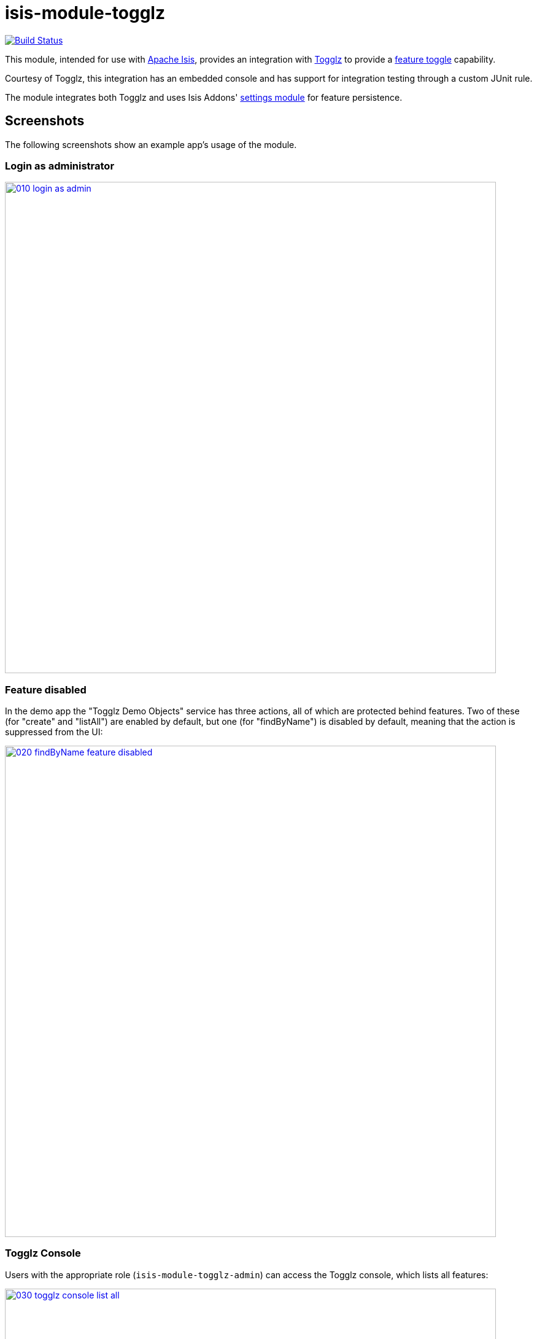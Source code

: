 = isis-module-togglz

image:https://travis-ci.org/isisaddons/isis-module-togglz.png?branch=master[Build Status,link=https://travis-ci.org/isisaddons/isis-module-togglz]

This module, intended for use with http://isis.apache.org[Apache Isis], provides an integration with http://www.togglz.org[Togglz] to provide a http://martinfowler.com/bliki/FeatureToggle.html[feature toggle] capability. 

Courtesy of Togglz, this integration has an embedded console and has support for integration testing through a custom JUnit rule.

The module integrates both Togglz and uses Isis Addons' http://github.com/isisaddons/isis-module-settings[settings module] for feature persistence.

== Screenshots

The following screenshots show an example app's usage of the module.

=== Login as administrator

image::https://raw.github.com/isisaddons/isis-module-togglz/master/images/010-login-as-admin.png[width="800px",link="https://raw.github.com/isisaddons/isis-module-togglz/master/images/010-login-as-admin.png"]


=== Feature disabled

In the demo app the "Togglz Demo Objects" service has three actions, all of which are protected behind features. Two of these (for "create" and "listAll") are enabled by default, but one (for "findByName") is disabled by default, meaning that the action is suppressed from the UI:

image::https://raw.github.com/isisaddons/isis-module-togglz/master/images/020-findByName-feature-disabled.png[width="800px",link="https://raw.github.com/isisaddons/isis-module-togglz/master/images/020-findByName-feature-disabled.png"]

=== Togglz Console

Users with the appropriate role (`isis-module-togglz-admin`) can access the Togglz console, which lists all features:

image::https://raw.github.com/isisaddons/isis-module-togglz/master/images/030-togglz-console-list-all.png[width="800px",link="https://raw.github.com/isisaddons/isis-module-togglz/master/images/030-togglz-console-list-all.png"]

Using the console, we can edit the feature:

image::https://raw.github.com/isisaddons/isis-module-togglz/master/images/040-enable-feature.png[width="800px",link="https://raw.github.com/isisaddons/isis-module-togglz/master/images/040-enable-feature.png"]

so it is now enabled:

image::https://raw.github.com/isisaddons/isis-module-togglz/master/images/050-feature-enabled.png[width="800px",link="https://raw.github.com/isisaddons/isis-module-togglz/master/images/050-feature-enabled.png"]

=== Feature enabled

Back in the demo app the feature ("findByName") is now visible:

image::https://raw.github.com/isisaddons/isis-module-togglz/master/images/060-findByName-feature-enabled.png[width="800px",link="https://raw.github.com/isisaddons/isis-module-togglz/master/images/060-findByName-feature-enabled.png"]

=== Feature persistence

The module uses Isis addons' http://github.com/isisaddons/isis-module-settings[settings module] for feature persistence. 

image::https://raw.github.com/isisaddons/isis-module-togglz/master/images/070-list-app-settings.png[width="800px",link="https://raw.github.com/isisaddons/isis-module-togglz/master/images/070-list-app-settings.png"]

Each feature's state is serialized to/from JSON:

image::https://raw.github.com/isisaddons/isis-module-togglz/master/images/080-setting-created-for-feature.png[width="800px",link="https://raw.github.com/isisaddons/isis-module-togglz/master/images/080-setting-created-for-feature.png"]

== How to run the Demo App

The prerequisite software is:

* Java JDK 8
** note that the compile source and target is JDK 7
* http://maven.apache.org[maven 3] (3.2.x is recommended).

To build the demo app:

[source,bash]
----
git clone https://github.com/isisaddons/isis-module-togglz.git
mvn clean install
----

To run the demo app:

[source,bash]
----
mvn antrun:run -P self-host
----

Then log on using user: `sven`, password: `pass`

== How to configure/use

You can either use this module "out-of-the-box", or you can fork this repo and extend to your own requirements. 

=== "Out-of-the-box"

To use "out-of-the-box":

* update the classpath in your project's `dom` module `pom.xml` to reference the togglz library: +
+
[source,xml]
----
<properties>
    <togglz.version>2.1.0.Final</togglz.version>
</properties>
<dependency>
    <groupId>org.togglz</groupId>
    <artifactId>togglz-core</artifactId>
    <version>${togglz.version}</version>
</dependency>
----
+
* as described in the [Togglz documentation](http://www.togglz.org/documentation/overview.html), create a "feature enum" class that enumerates your features.  This should extend from `org.togglz.core.Feature`. +
+
For example, the demo app's feature enum class is: +
+
[source,java]
----
public enum TogglzDemoFeature implements org.togglz.core.Feature {

    @Label("Enable create")
    @EnabledByDefault
    create,

    @Label("Enable findByName")
    findByName,

    @Label("Enable listAll")
    @EnabledByDefault
    listAll;

    public boolean isActive() {
      return FeatureContext.getFeatureManager().isActive(this);
    }
}
----

* use your feature class in your app as required. +
+
For example, the demo app uses its feature enum to selectively hide actions of the `TogglzDemoObjects` domain service: +
+
[source,java]
----
public class TogglzDemoObjects {
    ...
    public List<TogglzDemoObject> listAll() { ... }
    public boolean hideListAll() {
      return !TogglzDemoFeature.listAll.isActive();
    }
}
----

* in your `integtests` module, update the `pom.xml` for togglz's JUnit support: +
+
[source,xml]
----
<dependency>
    <groupId>org.togglz</groupId>
    <artifactId>togglz-junit</artifactId>
    <scope>test</scope>
</dependency>
----

* also in your `integtests` module, make sure that the `TogglzRule` (documented http://www.togglz.org/documentation/testing.html[here] on the togglz website) is enabled for any tests that depend on features. +
+
In the demo app, this means adding the following to `TogglzModuleIntegTest` base class: +
+
[source,java]
----
@Rule
public TogglzRule togglzRule = TogglzRule.allEnabled(TogglzDemoFeature.class);
----

* update your classpath by adding this dependency in your project's `webapp` (*not* `dom` !) module's `pom.xml`: +
+
[source,xml]
----
<dependency>
    <groupId>org.isisaddons.module.togglz</groupId>
    <artifactId>isis-module-togglz-glue</artifactId>
    <version>1.12.0</version>
</dependency>
<dependency>
    <groupId>org.isisaddons.module.security</groupId>
    <artifactId>isis-module-security-dom</artifactId>
    <version>1.12.0</version>
</dependency>
<dependency>
    <groupId>org.isisaddons.module.settings</groupId>
    <artifactId>isis-module-settings-dom</artifactId>
    <version>1.12.0</version>
</dependency>
----

* in your project's `webapp` module, write a subclass of `TogglzModuleFeatureManagerProviderAbstract` (provided by this module) that registers your feature enum: +
+
[source,java]
----
public class CustomTogglzModuleFeatureManagerProvider
      extends TogglzModuleFeatureManagerProviderAbstract {
    protected CustomTogglzModuleFeatureManagerProvider() {
      super(TogglzDemoFeature.class);
    }
}
----

* in your project's `webapp` module, in `src/main/resources`, register the provider by creating a file `META-INF/services/org.togglz.core.spi.FeatureManagerProvider`.  Its contents is the fully qualified class name of your feature manager provider implementation. +
+
For example, the demo app's file consists of: +
+
[source]
----
org.isisaddons.module.togglz.webapp.CustomTogglzModuleFeatureManagerProvider
----

* if using `AppManifest`, then update its `getModules()` method. +
+
This module uses Isis Addons' https://github.com/isisaddons/isis-module-settings[settings module] for feature persistence: +
+
[source,java]
----
@Override
public List<Class<?>> getModules() {
    return Arrays.asList(
            ...
            org.isisaddons.module.settings.SettingsModule.class,
            org.isisaddons.module.togglz.TogglzModule.class,
            ...
    );
}
----

* otherwise, in your project's `webapp` module, update your `WEB-INF/isis.properties`. +
+
This module uses Isis Addons' https://github.com/isisaddons/isis-module-settings[settings module] for feature persistence. +
+
[source,ini]
----
isis.services.ServicesInstallerFromAnnotation.packagePrefix=\
                                ...\
                                org.isisaddons.module.settings,\
                                org.isisaddons.module.togglz,\
                                ...
----

* in your project's `webapp` module, update your `WEB-INF/web.xml`, after the Shiro configuration but before Isis' configuration (so that the filters are applied in the order Shiro -&gt; Togglz -&gt; Isis): +
+
[source,xml]
----
<!-- bootstrap Togglz -->
<context-param>
    <param-name>org.togglz.FEATURE_MANAGER_PROVIDED</param-name>
    <!-- prevent the filter from bootstrapping
          so is done lazily later once Isis has itself bootstrapped -->
    <param-value>true</param-value>
</context-param>
<filter>
    <filter-name>TogglzFilter</filter-name>
    <filter-class>org.togglz.servlet.TogglzFilter</filter-class>
</filter>
<filter-mapping>
    <filter-name>TogglzFilter</filter-name>
    <url-pattern>/*</url-pattern>
</filter-mapping>
----

* optional: if you want to install the Togglz console, then in your project's `webapp` module, update your
`WEB-INF/web.xml`: +
+
[source,xml]
----
<!-- enable the togglz console (for FeatureToggleService) -->
<servlet>
    <servlet-name>TogglzConsoleServlet</servlet-name>
    <servlet-class>org.togglz.console.TogglzConsoleServlet</servlet-class>
</servlet>
<servlet-mapping>
    <servlet-name>TogglzConsoleServlet</servlet-name>
    <url-pattern>/togglz/*</url-pattern>
</servlet-mapping>
----
+
The togglz console will be available at http://localhost:8080/togglz[http://localhost:8080/togglz]

* if you have configured the Togglz console (above), then you'll also need to setup users to have `isis-module-togglz-admin` role. +
+
The demo app uses simple Shiro-based configuration, which means updating the `WEB-INF/shiro.ini` file, eg: +
+
[source,ini]
----
sven = pass, admin_role, isis-module-togglz-admin
----

* if you have configured the Togglz console (above), then you can optionally configure its URL and also whether to
hide the menu action provided to access the console from the main Wicket application: +
+
in `isis.properties` (or in `AppManifest#getConfigurationProperties()`):
+
[source,ini]
----
isis.services.togglz.FeatureToggleConsoleAccessor.consoleUrl=http:///togglz     #<1>
isis.services.togglz.FeatureToggleConsoleAccessor.hideAction=false              #<2>
----
<1> URL that hosts the togglz console
<2> whether to hide the action that can be used to access the URL.

If you are using some other security mechanism, eg Isis addons https://github.com/isisaddons/isis-module-security[security module], then define a role with the same name and grant to users.

[NOTE]
====
* Check for later releases by searching http://search.maven.org/#search|ga|1|isis-module-togglz-glue[Maven Central Repo]).

* Make sure the `togglz.version` defined in your `dom` module matches the one used in the version of the `isis-module-togglz-glue` module (currently `2.1.0.Final`).
====



=== "Out-of-the-box" (-SNAPSHOT)

If you want to use the current `-SNAPSHOT`, then the steps are the same as above, except:

* when updating the classpath, specify the appropriate -SNAPSHOT version: +
+
[source,xml]
----
<version>1.13.0-SNAPSHOT</version>
----

* add the repository definition to pick up the most recent snapshot (we use the Cloudbees continuous integration service). We suggest defining the repository in a `<profile>`: +
+
[source,xml]
----
    <profile>
        <id>cloudbees-snapshots</id>
        <activation>
            <activeByDefault>true</activeByDefault>
        </activation>
        <repositories>
            <repository>
                <id>snapshots-repo</id>
                <url>http://repository-estatio.forge.cloudbees.com/snapshot/</url>
                <releases>
                    <enabled>false</enabled>
                </releases>
                <snapshots>
                    <enabled>true</enabled>
                </snapshots>
            </repository>
        </repositories>
    </profile>
----

=== Forking the repo

If instead you want to extend this module's functionality, then we recommend that you fork this repo. The repo is
structured as follows:

* `pom.xml` - parent pom
* `dom` - the module implementation, depends on Isis applib
* `fixture` - fixtures, holding a sample domain objects and fixture scripts; depends on `dom`
* `integtests` - integration tests for the module; depends on `fixture`
* `webapp` - demo webapp (see above screenshots); depends on `dom` and `fixture`

Only the `dom` project is released to Maven Central Repo. The versions of the other modules are purposely left at
`0.0.1-SNAPSHOT` because they are not intended to be released.



== Related Modules/Services

This service uses the Isis Addons' http://github.com/isisaddons/isis-module-settings[settings module] for feature persistence.



== Change Log

* `1.12.0` - released against Isis 1.12.0
* `1.11.0` - released against Isis 1.11.0; added `FeatureTogglzConsoleAccessor` service.
* `1.10.0` - released against Isis 1.10.0
* `1.9.0` - released against Isis 1.9.0



== Legal Stuff

=== License

[source]
----
Copyright 2015-2016 Dan Haywood

Licensed under the Apache License, Version 2.0 (the
"License"); you may not use this file except in compliance
with the License.  You may obtain a copy of the License at

    http://www.apache.org/licenses/LICENSE-2.0

Unless required by applicable law or agreed to in writing,
software distributed under the License is distributed on an
"AS IS" BASIS, WITHOUT WARRANTIES OR CONDITIONS OF ANY
KIND, either express or implied.  See the License for the
specific language governing permissions and limitations
under the License.
----

=== Dependencies

There are no third-party dependencies.

== Maven deploy notes

Only the `dom` module is deployed, and is done so using Sonatype's OSS support (see
http://central.sonatype.org/pages/apache-maven.html[user guide]).

=== Release to Sonatype's Snapshot Repo

To deploy a snapshot, use:

[source,bash]
----
pushd dom
mvn clean deploy
popd
----

The artifacts should be available in Sonatype's
https://oss.sonatype.org/content/repositories/snapshots[Snapshot Repo].

=== Release to Maven Central

The `release.sh` script automates the release process. It performs the following:

* performs a sanity check (`mvn clean install -o`) that everything builds ok
* bumps the `pom.xml` to a specified release version, and tag
* performs a double check (`mvn clean install -o`) that everything still builds ok
* releases the code using `mvn clean deploy`
* bumps the `pom.xml` to a specified release version

For example:

[source,bash]
----
sh release.sh 1.13.0 \
              1.14.0-SNAPSHOT \
              dan@haywood-associates.co.uk \
              "this is not really my passphrase"
----

where
* `$1` is the release version
* `$2` is the snapshot version
* `$3` is the email of the secret key (`~/.gnupg/secring.gpg`) to use for signing
* `$4` is the corresponding passphrase for that secret key.

Other ways of specifying the key and passphrase are available, see the `pgp-maven-plugin`'s
http://kohsuke.org/pgp-maven-plugin/secretkey.html[documentation]).

If the script completes successfully, then push changes:

[source,bash]
----
git push origin master
git push origin 1.13.0
----

If the script fails to complete, then identify the cause, perform a `git reset --hard` to start over and fix the issue
before trying again. Note that in the `dom`'s `pom.xml` the `nexus-staging-maven-plugin` has the
`autoReleaseAfterClose` setting set to `true` (to automatically stage, close and the release the repo). You may want
to set this to `false` if debugging an issue.

According to Sonatype's guide, it takes about 10 minutes to sync, but up to 2 hours to update http://search.maven.org[search].